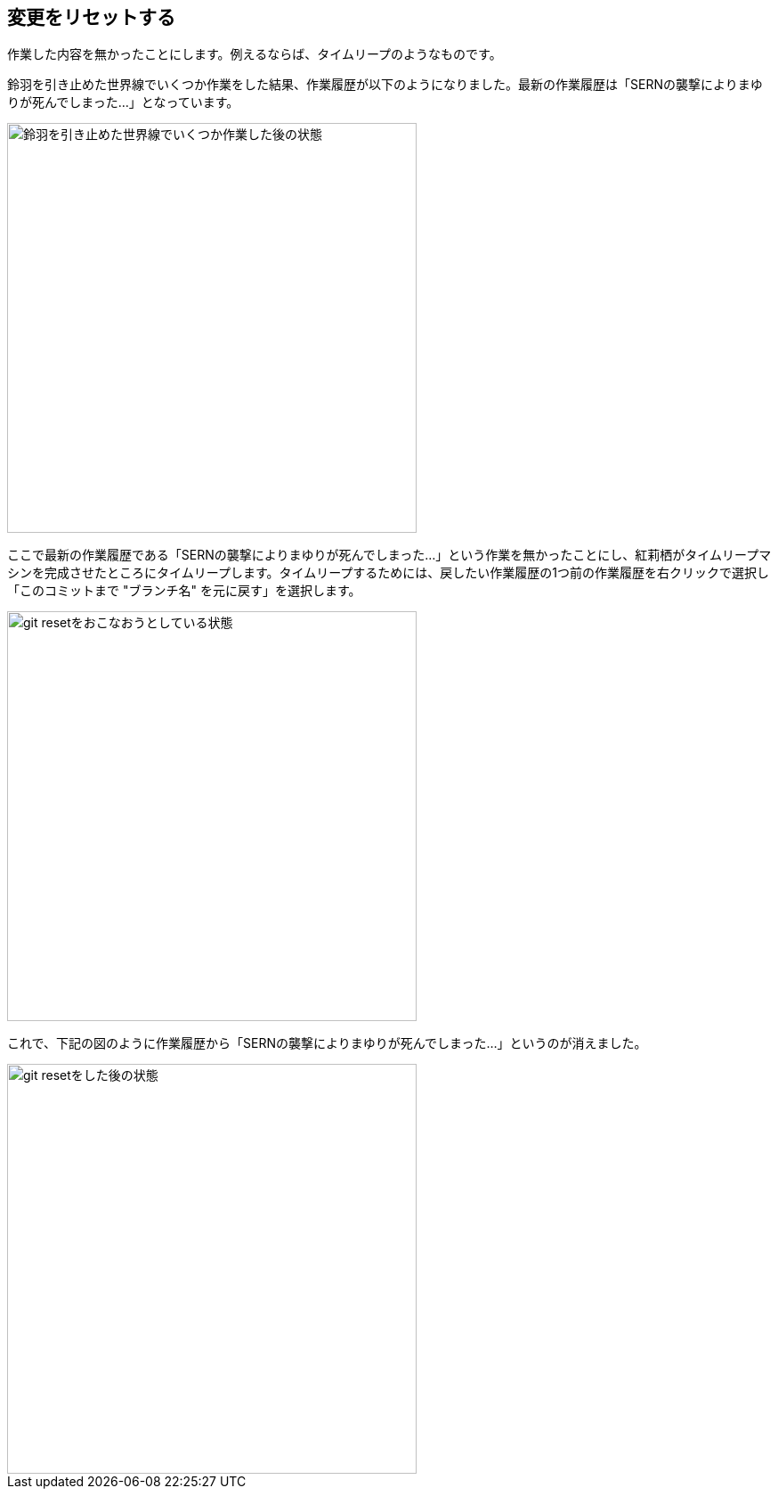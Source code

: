 [[git-reset]]

== 変更をリセットする

作業した内容を無かったことにします。例えるならば、タイムリープのようなものです。

鈴羽を引き止めた世界線でいくつか作業をした結果、作業履歴が以下のようになりました。最新の作業履歴は「SERNの襲撃によりまゆりが死んでしまった…」となっています。

image::img/git-reset/git-reset-before.png[鈴羽を引き止めた世界線でいくつか作業した後の状態, 460]

ここで最新の作業履歴である「SERNの襲撃によりまゆりが死んでしまった…」という作業を無かったことにし、紅莉栖がタイムリープマシンを完成させたところにタイムリープします。タイムリープするためには、戻したい作業履歴の1つ前の作業履歴を右クリックで選択し「このコミットまで "ブランチ名" を元に戻す」を選択します。

image::img/git-reset/git-reset-right-click.png[git resetをおこなおうとしている状態, 460]

これで、下記の図のように作業履歴から「SERNの襲撃によりまゆりが死んでしまった…」というのが消えました。

image::img/git-reset/git-reset-after.png[git resetをした後の状態, 460]
